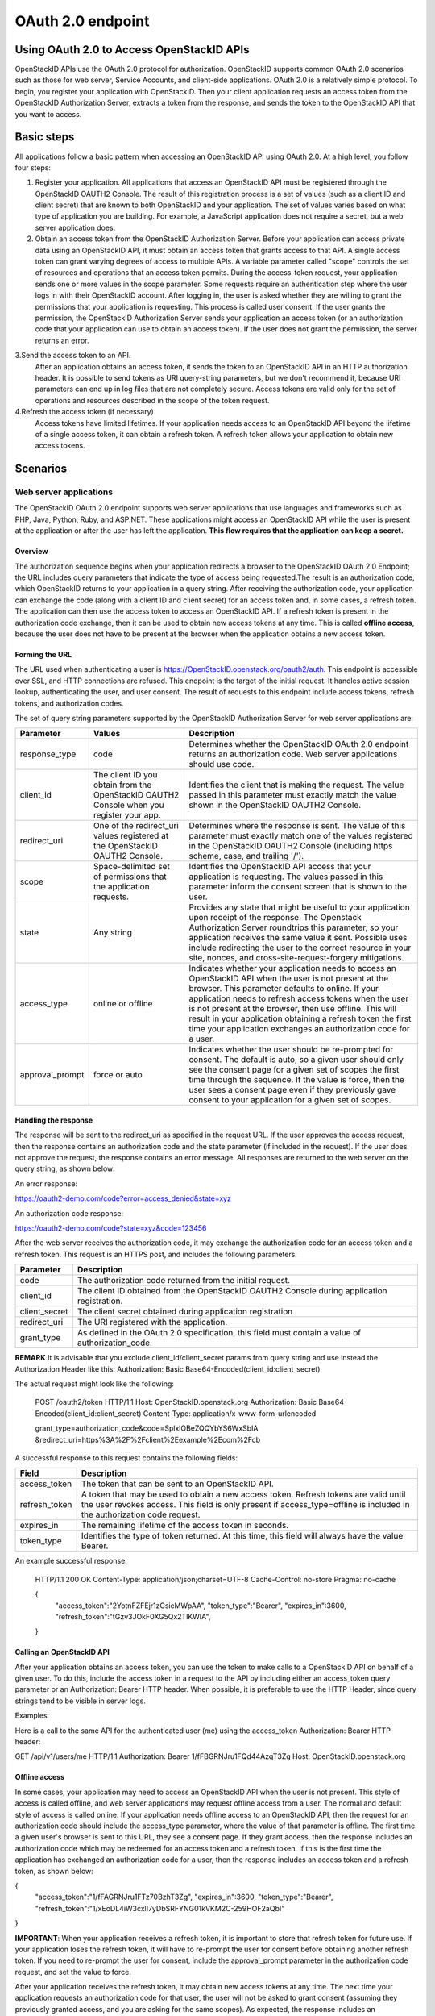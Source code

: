 OAuth 2.0 endpoint
==================

Using OAuth 2.0 to Access OpenStackID APIs
________________________________________

OpenStackID APIs use the OAuth 2.0 protocol for authorization. OpenStackID supports common OAuth 2.0 scenarios such as those for web server, Service Accounts,
and client-side applications.
OAuth 2.0 is a relatively simple protocol. To begin, you register your application with OpenStackID. Then your client application requests an access token from
the OpenStackID Authorization Server, extracts a token from the response, and sends the token to the OpenStackID API that you want to access.


Basic steps
___________

All applications follow a basic pattern when accessing an OpenStackID API using OAuth 2.0. At a high level, you follow four steps:

1. Register your application.
   All applications that access an OpenStackID API must be registered through the OpenStackID OAUTH2 Console. The result
   of this registration process is a set of values (such as a client ID and client secret) that are known to both OpenStackID
   and your application. The set of values varies based on what type of application you are building. For example, a
   JavaScript application does not require a secret, but a web server application does.

2. Obtain an access token from the OpenStackID Authorization Server.
   Before your application can access private data using an OpenStackID API, it must obtain an access token that grants access to that API.
   A single access token can grant varying degrees of access to multiple APIs. A variable parameter called "scope"
   controls the set of resources and operations that an access token permits. During the access-token request, your
   application sends one or more values in the scope parameter.
   Some requests require an authentication step where the user logs in with their OpenStackID account. After logging in,
   the user is asked whether they are willing to grant the permissions that your application is requesting.
   This process is called user consent.
   If the user grants the permission, the OpenStackID Authorization Server sends your application an access token
   (or an authorization code that your application can use to obtain an access token). If the user does not grant the permission,
   the server returns an error.

3.Send the access token to an API.
  After an application obtains an access token, it sends the token to an OpenStackID API in an HTTP authorization header.
  It is possible to send tokens as URI query-string parameters, but we don't recommend it, because URI parameters can end up in log files
  that are not completely secure.
  Access tokens are valid only for the set of operations and resources described in the scope of the token request.

4.Refresh the access token (if necessary)
  Access tokens have limited lifetimes. If your application needs access to an OpenStackID API beyond the lifetime of a single access token,
  it can obtain a refresh token. A refresh token allows your application to obtain new access tokens.

Scenarios
_________


Web server applications
+++++++++++++++++++++++

The OpenStackID OAuth 2.0 endpoint supports web server applications that use languages and frameworks such as PHP,
Java, Python, Ruby, and ASP.NET. These applications might access an OpenStackID API while the user is present at
the application or after the user has left the application. **This flow requires that the application can keep a secret.**

Overview
********

The authorization sequence begins when your application redirects a browser to the OpenStackID OAuth 2.0 Endpoint;
the URL includes query parameters that indicate the type of access being requested.The result is an authorization code,
which OpenStackID returns to your application in a query string.
After receiving the authorization code, your application can exchange the code (along with a client ID and client secret)
for an access token and, in some cases, a refresh token.
The application can then use the access token to access an OpenStackID API.
If a refresh token is present in the authorization code exchange, then it can be used to obtain new access tokens at
any time. This is called **offline access**, because the user does not have to be present at the browser when
the application obtains a new access token.

Forming the URL
***************

The URL used when authenticating a user is https://OpenStackID.openstack.org/oauth2/auth.
This endpoint is accessible over SSL, and HTTP connections are refused.
This endpoint is the target of the initial request. It handles active session lookup, authenticating the user,
and user consent. The result of requests to this endpoint include access tokens, refresh tokens, and authorization codes.

The set of query string parameters supported by the OpenStackID Authorization Server for web server applications are:

+------------------------------+---------------------------------------------------+---------------------------------------------------------------------------------------+
| Parameter                    | Values                                            | Description                                                                           |
+==============================+===================================================+=======================================================================================+
| response_type                | code                                              | Determines whether the OpenStackID OAuth 2.0 endpoint returns an authorization code.  |
|                              |                                                   | Web server applications should use code.                                              |
|                              |                                                   |                                                                                       |
+------------------------------+---------------------------------------------------+---------------------------------------------------------------------------------------+
| client_id                    | The client ID you obtain from the OpenStackID     | Identifies the client that is making the request. The value passed in this parameter  |
|                              | OAUTH2 Console when you register your app.        | must exactly match the value shown in                                                 |
|                              |                                                   | the OpenStackID OAUTH2 Console.                                                       |
|                              |                                                   |                                                                                       |
+------------------------------+---------------------------------------------------+---------------------------------------------------------------------------------------+
| redirect_uri                 | One of the redirect_uri values registered at the  | Determines where the response is sent. The value of this parameter must exactly match |
|                              | OpenStackID OAUTH2 Console.                       | one of the values registered in the OpenStackID OAUTH2 Console                        |
|                              |                                                   | (including https scheme, case, and trailing '/').                                     |
|                              |                                                   |                                                                                       |
+------------------------------+---------------------------------------------------+---------------------------------------------------------------------------------------+
| scope                        | Space-delimited set of permissions that the       | Identifies the OpenStackID API access that your application is requesting. The values |
|                              | application requests.                             | passed in this parameter inform the consent screen that is shown to the user.         |
|                              |                                                   |                                                                                       |
+------------------------------+---------------------------------------------------+---------------------------------------------------------------------------------------+
| state                        | Any string                                        | Provides any state that might be useful to your application upon receipt of the       |
|                              |                                                   | response. The Openstack Authorization Server roundtrips this parameter, so your       |
|                              |                                                   | application receives the same value it sent. Possible uses include redirecting the    |
|                              |                                                   | user to the correct resource in your site, nonces, and cross-site-request-forgery     |
|                              |                                                   | mitigations.                                                                          |
|                              |                                                   |                                                                                       |
+------------------------------+---------------------------------------------------+---------------------------------------------------------------------------------------+
| access_type                  | online or offline                                 | Indicates whether your application needs to access an OpenStackID API when the user   |
|                              |                                                   | is not present at the browser. This parameter defaults to online. If your application |
|                              |                                                   | needs to refresh access tokens when the user is not present at the browser,           |
|                              |                                                   | then use offline. This will result in your application obtaining a refresh token the  |
|                              |                                                   | first time your application exchanges an authorization code for a user.               |
|                              |                                                   |                                                                                       |
+------------------------------+---------------------------------------------------+---------------------------------------------------------------------------------------+
| approval_prompt              | force or auto                                     | Indicates whether the user should be re-prompted for consent. The default is auto,    |
|                              |                                                   | so a given user should only see the consent page for a given set of scopes the first  |
|                              |                                                   | time through the sequence. If the value is force, then the user sees a consent page   |
|                              |                                                   | even if they previously gave consent to your application for a given set of scopes.   |
|                              |                                                   |                                                                                       |
+------------------------------+---------------------------------------------------+---------------------------------------------------------------------------------------+

Handling the response
*********************

The response will be sent to the redirect_uri as specified in the request URL. If the user approves the access request,
then the response contains an authorization code and the state parameter (if included in the request). If the user does
not approve the request, the response contains an error message. All responses are returned to the web server on the
query string, as shown below:

An error response:

https://oauth2-demo.com/code?error=access_denied&state=xyz

An authorization code response:

https://oauth2-demo.com/code?state=xyz&code=123456

After the web server receives the authorization code, it may exchange the authorization code for an access token and a
refresh token. This request is an HTTPS post, and includes the following parameters:

+------------------------------+---------------------------------------------------------------------------------------------------------------------------------+
| Parameter                    | Description                                                                                                                     |
+==============================+=================================================================================================================================+
| code                         | The authorization code returned from the initial request.                                                                       |
|                              |                                                                                                                                 |
+------------------------------+---------------------------------------------------------------------------------------------------------------------------------+
| client_id                    | The client ID obtained from the OpenStackID OAUTH2 Console during application registration.                                     |
|                              |                                                                                                                                 |
+------------------------------+---------------------------------------------------------------------------------------------------------------------------------+
| client_secret                | The client secret obtained during application registration                                                                      |
|                              |                                                                                                                                 |
+------------------------------+---------------------------------------------------------------------------------------------------------------------------------+
| redirect_uri                 | The URI registered with the application.                                                                                        |
|                              |                                                                                                                                 |
+------------------------------+---------------------------------------------------------------------------------------------------------------------------------+
| grant_type                   | As defined in the OAuth 2.0 specification, this field must contain a value of authorization_code.                               |
|                              |                                                                                                                                 |
+------------------------------+---------------------------------------------------------------------------------------------------------------------------------+

**REMARK**
It is advisable that you exclude client_id/client_secret params from query string and use instead the Authorization Header
like this:
Authorization: Basic Base64-Encoded(client_id:client_secret)

The actual request might look like the following:

 POST /oauth2/token HTTP/1.1
 Host: OpenStackID.openstack.org
 Authorization: Basic Base64-Encoded(client_id:client_secret)
 Content-Type: application/x-www-form-urlencoded

 grant_type=authorization_code&code=SplxlOBeZQQYbYS6WxSbIA
 &redirect_uri=https%3A%2F%2Fclient%2Eexample%2Ecom%2Fcb

A successful response to this request contains the following fields:

+------------------------------+---------------------------------------------------------------------------------------------------------------------------------+
| Field                        | Description                                                                                                                     |
+==============================+=================================================================================================================================+
| access_token                 | The token that can be sent to an OpenStackID API.                                                                               |
|                              |                                                                                                                                 |
+------------------------------+---------------------------------------------------------------------------------------------------------------------------------+
| refresh_token                | A token that may be used to obtain a new access token. Refresh tokens are valid until the user revokes access.                  |
|                              | This field is only present if access_type=offline is included in the authorization code request.                                |
|                              |                                                                                                                                 |
+------------------------------+---------------------------------------------------------------------------------------------------------------------------------+
| expires_in                   | The remaining lifetime of the access token in seconds.                                                                          |
|                              |                                                                                                                                 |
+------------------------------+---------------------------------------------------------------------------------------------------------------------------------+
| token_type                   | Identifies the type of token returned. At this time, this field will always have the value Bearer.                              |
|                              |                                                                                                                                 |
+------------------------------+---------------------------------------------------------------------------------------------------------------------------------+

An example successful response:

     HTTP/1.1 200 OK
     Content-Type: application/json;charset=UTF-8
     Cache-Control: no-store
     Pragma: no-cache

     {
       "access_token":"2YotnFZFEjr1zCsicMWpAA",
       "token_type":"Bearer",
       "expires_in":3600,
       "refresh_token":"tGzv3JOkF0XG5Qx2TlKWIA",
     }


Calling an OpenStackID API
**************************

After your application obtains an access token, you can use the token to make calls to a OpenStackID API on behalf of a
given user. To do this, include the access token in a request to the API by including either an access_token query
parameter or an Authorization: Bearer HTTP header. When possible, it is preferable to use the HTTP Header, since query
strings tend to be visible in server logs.

Examples

Here is a call to the same API for the authenticated user (me) using the access_token Authorization: Bearer HTTP header:

GET /api/v1/users/me HTTP/1.1
Authorization: Bearer 1/fFBGRNJru1FQd44AzqT3Zg
Host: OpenStackID.openstack.org


Offline access
**************

In some cases, your application may need to access an OpenStackID API when the user is not present.
This style of access is called offline, and web server applications may request offline access from a user. The normal
and default style of access is called online.
If your application needs offline access to an OpenStackID API, then the request for an authorization code should
include the access_type parameter, where the value of that parameter is offline.
The first time a given user's browser is sent to this URL, they see a consent page. If they grant access, then the
response includes an authorization code which may be redeemed for an access token and a refresh token.
If this is the first time the application has exchanged an authorization code for a user, then the response includes
an access token and a refresh token, as shown below:

{
  "access_token":"1/fFAGRNJru1FTz70BzhT3Zg",
  "expires_in":3600,
  "token_type":"Bearer",
  "refresh_token":"1/xEoDL4iW3cxlI7yDbSRFYNG01kVKM2C-259HOF2aQbI"
}

**IMPORTANT**: When your application receives a refresh token, it is important to store that refresh token for future
use. If your application loses the refresh token, it will have to re-prompt the user for consent before obtaining
another refresh token. If you need to re-prompt the user for consent, include the approval_prompt parameter in the
authorization code request, and set the value to force.

After your application receives the refresh token, it may obtain new access tokens at any time.
The next time your application requests an authorization code for that user, the user will not be asked to grant
consent (assuming they previously granted access, and you are asking for the same scopes). As expected, the response
includes an authorization code which may be redeemed. However, unlike the first time an authorization code is exchanged
for a given user, a refresh token will not be returned from the authorization code exchange.
The following is an example of such a response:

{
  "access_token":"1/fFAGRNJru1FQd77BzhT3Zg",
  "expires_in":3600,
  "token_type":"Bearer",
}

Using a refresh token
*********************

As indicated in the previous section, a refresh token is obtained in offline scenarios during the first authorization
code exchange. In these cases, your application may obtain a new access token by sending a refresh token to the
OpenStackID OAuth 2.0 Authorization server.
To obtain a new access token this way, your application performs an HTTPS POST to
https://OpenStackID.openstack.org/oauth2/token. The request must include the following parameters:

+------------------------------+---------------------------------------------------------------------------------------------------------------------------------+
| Parameter                    | Description                                                                                                                     |
+==============================+=================================================================================================================================+
| refresh_token                | (required) The refresh token returned from the authorization code exchange.                                                     |
|                              |                                                                                                                                 |
+------------------------------+---------------------------------------------------------------------------------------------------------------------------------+
| grant_type                   | (required) As defined in the OAuth 2.0 specification, this field must contain a value of refresh_token.                         |
|                              |                                                                                                                                 |
+------------------------------+---------------------------------------------------------------------------------------------------------------------------------+
| scope                        | (optional) The requested scope MUST NOT include any scope not originally granted by the resource owner, and if omitted is       |
|                              | treated as equal to the scope originally granted by the resource owner.                                                         |
|                              |                                                                                                                                 |
+------------------------------+---------------------------------------------------------------------------------------------------------------------------------+


Such a request will look similar to the following:

POST /oauth2/token HTTP/1.1
Host: OpenStackID.openstack.org
Authorization: Basic Base64-Encoded(client_id:client_secret)
Content-Type: application/x-www-form-urlencoded

grant_type=refresh_token&refresh_token=tGzv3JOkF0XG5Qx2TlKWIA

As long as the user has not revoked the access granted to your application, the response includes a new access token.
A response from such a request is shown below:

{
  "access_token":"1/fFBGRNJru1FQd44AzqT3Zg",
  "expires_in":3600,
  "token_type":"Bearer",
}

Revoking a token
****************

In some cases a user may wish to revoke access given to an application. A user can revoke access by visiting the
following URL and explicitly revoking access: https://OpenStackID.openstack.org/admin/grants . It is also possible for
an application to programmatically revoke the access given to it. Programmatic revocation is important in instances
where a user unsubscribes or removes an application. In other words, part of the removal process can include an API
request to ensure the permissions granted to the application are removed.

To programmatically revoke a token, your application makes a request to

https://OpenStackID.openstack.org/oauth2/token/revoke and includes the token as a parameter and a hint


+------------------------------+---------------------------------------------------------------------------------------------------------------------------------+
| Parameter                    | Description                                                                                                                     |
+==============================+=================================================================================================================================+
| token                        | (required) Token value to revoke                                                                                                |
|                              |                                                                                                                                 |
+------------------------------+---------------------------------------------------------------------------------------------------------------------------------+
| token_type_hint              | (optional) access_token/refresh_token Hint to allow Authorization Server to do a  more performant token search                  |
|                              |                                                                                                                                 |
+------------------------------+---------------------------------------------------------------------------------------------------------------------------------+

The token can be an access token or a refresh token. If the token is an access token and it has a corresponding refresh token,
the refresh token will also be revoked.
If the revocation is successfully processed, then the status code of the response is 200.
For error conditions, a status code 400 is returned along with an error code.

Token Introspection
*******************

In OAuth 2.0, the contents of tokens are opaque to clients. This means that the client does not need to know anything
about the content or structure of the token itself, if there is any. However, there is still a large amount of metadata
that may be attached to a token, such as its current validity, approved scopes, and extra information about the
authentication context in which the token was issued.
These pieces of information are often vital to Protected Resources making authorization decisions based on the tokens
being presented. Since OAuth2 defines no direct relationship between the Authorization Server and the Protected Resource,
only that they must have an agreement on the tokens themselves, there have been many different approaches to bridging this gap.

OpenStackID Authorization Server implements `OAuth Token Introspection <http://tools.ietf.org/html/draft-richer-oauth-introspection-04>`_
to fix that gap.

To programmatically get info  for a token, your application makes a request to

https://OpenStackID.openstack.org/oauth2/token/introspection


Such a request will look similar to the following:

POST /oauth2/token/introspection HTTP/1.1
Host: OpenStackID.openstack.org
Authorization: Basic Base64-Encoded(client_id:client_secret)
Content-Type: application/x-www-form-urlencoded

token=tGzv3JOkF0XG5Qx2TlKWIA

**IMPORTANT** the token must belongs to clientid provided on the request, otherwise request will fail

The TokenInfo endpoint will respond with a JSON array that describes the token or an error.
Below is a table of the fields included in the non-error case:

+------------------------------+---------------------------------------------------------------------------------------------------------------------------------+
| Parameter                    | Description                                                                                                                     |
+==============================+=================================================================================================================================+
| audience                     | The Resource Server that is the intended target of the token.                                                                   |
|                              |                                                                                                                                 |
+------------------------------+---------------------------------------------------------------------------------------------------------------------------------+
| access_token                 | Token Value                                                                                                                     |
|                              |                                                                                                                                 |
+------------------------------+---------------------------------------------------------------------------------------------------------------------------------+
| client_id                    | The application that is the intended target of the token.                                                                       |
|                              |                                                                                                                                 |
+------------------------------+---------------------------------------------------------------------------------------------------------------------------------+
| scope                        | The space-delimited set of scopes that the user consented to.                                                                   |
|                              |                                                                                                                                 |
+------------------------------+---------------------------------------------------------------------------------------------------------------------------------+
| expires_in                   | The number of seconds left in the lifetime of the token.                                                                        |
|                              |                                                                                                                                 |
+------------------------------+---------------------------------------------------------------------------------------------------------------------------------+
| token_type                   | Identifies the type of token returned. At this time, this field will always have the value Bearer.                              |
|                              |                                                                                                                                 |
+------------------------------+---------------------------------------------------------------------------------------------------------------------------------+
| userid                       | This field is only present if a resource owner (end-user) had approved access on the consent screen.                            |
|                              |                                                                                                                                 |
+------------------------------+---------------------------------------------------------------------------------------------------------------------------------+


A response from such a request is shown below:

{
  "access_token":"1/fFBGRNJru1FQd44AzqT3Zg",
  "client_id": "xyz",
  "expires_in":3600,
  "token_type":"Bearer",
  "scope":"profile email",
  "audience": "resource.server1.com"
  "user_id": 123456
}

Using OAuth 2.0 for Client-side Applications
++++++++++++++++++++++++++++++++++++++++++++

The OpenStackID OAuth 2.0 endpoint supports JavaScript-centric applications. These applications may access an OpenStackID API
while the user is present at the application, and this type of application cannot keep a secret.

Overview
********

This scenario begins by redirecting a browser (full page or popup) to a OpenStackID URL with a set of query parameters
that indicate the type of OpenStackID API access the application requires. As in other scenarios, OpenStackID handles
user authentication and consent, and the result is an access token. OpenStackID returns the access token on the fragment
of the response, and client side script extracts the access token from the response.
The application may access an OpenStackID API after it receives the access token.

**NOTE:** Your application should always use HTTPS in this scenario.

Handling the response
*********************

OpenStackID returns an access token to your application if the user grants your application the permissions it requested.
The access token is returned to your application in the fragment as part of the access_token parameter. Since a fragment
is not returned to the server, client-side script must parse the fragment and extract the value of the access_token
parameter.
Other parameters included in the response include expires_in and token_type. These parameters describe the lifetime of
the token in seconds, and the kind of token that is being returned. If the state parameter was included in the request,
then it is also included in the response.
An example User Agent flow response is shown below:


https://oauth2-demo.com//oauthcallback#access_token=123456&token_type=Bearer&expires_in=3600

Calling an OpentackId API
**************************

After your application obtains an access token, you can use the token to make calls to an Openstack API on behalf of a
given user. To do this, include the access token in a request to the API by including either an access_token query
parameter or an Authorization: Bearer HTTP header. When possible, it is preferable to use the HTTP Header, since query
strings tend to be visible in server logs.

**NOTE**: Be sure that OpenStackID Endpoint API that your application wants to access it's been
`CORS <http://www.w3.org/TR/cors/>`_ enabled


Using OAuth 2.0 for Server to Server Applications
+++++++++++++++++++++++++++++++++++++++++++++++++

The OpenStackID OAuth 2.0 Authorization Server supports server-to-server interactions. The requesting application has
to prove its own identity to gain access to an API, and an end-user doesn't have to be involved.

The client can request an access token using only its client credentials (or other supported means of authentication)
when the client is requesting access to the protected resources under its control, or those of another resource owner
that have been previously arranged with the authorization server.

The client makes a request to the token endpoint by adding the following parameters:

+------------------------------+---------------------------------------------------------------------------------------------------------------------------------+
| Parameter                    | Description                                                                                                                     |
+==============================+=================================================================================================================================+
| grant_type                   | (required) Value MUST be set to "client_credentials".                                                                           |
|                              |                                                                                                                                 |
+------------------------------+---------------------------------------------------------------------------------------------------------------------------------+
| scope                        | (required) Required Scopes                                                                                                      |
|                              |                                                                                                                                 |
+------------------------------+---------------------------------------------------------------------------------------------------------------------------------+


For example, the client makes the following HTTP request using
transport-layer security (with extra line breaks for display purposes
only):

POST /oauth2/token HTTP/1.1
Host: OpenStackID.openstack.org
Authorization: Basic Base64-Encoded(client_id:client_secret)
Content-Type: application/x-www-form-urlencoded

grant_type=client_credentials&scope=write.endpoint.api


An example successful response:

HTTP/1.1 200 OK
Content-Type: application/json;charset=UTF-8
Cache-Control: no-store
Pragma: no-cache

{
    "access_token":"123456",
    "token_type":"Bearer",
    "expires_in":3600,
}